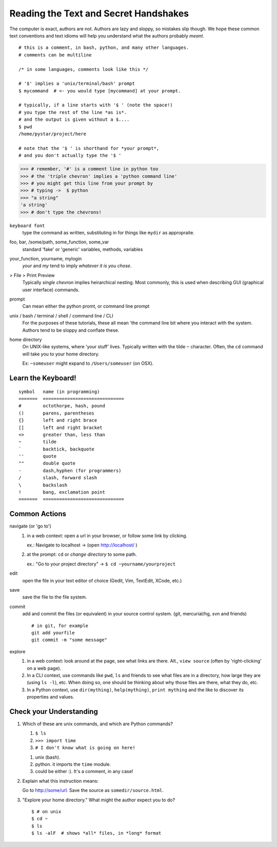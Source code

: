 .. badge_reading_the_text:

=========================================
Reading the Text and Secret Handshakes
=========================================

The computer is exact, authors are not.  
Authors are lazy and sloppy, so mistakes slip though.
We hope these common text conventions and text idioms will help you understand
what the authors probably *meant*.

:: 

    # this is a comment, in bash, python, and many other languages.
    # comments can be multiline
    
    /* in some languages, comments look like this */

    # '$' implies a 'unix/terminal/bash' prompt
    $ mycommand  # <- you would type [mycommand] at your prompt.

    # typically, if a line starts with '$ ' (note the space!)
    # you type the rest of the line *as is*.
    # and the output is given without a $.... 
    $ pwd
    /home/pystar/project/here

    # note that the '$ ' is shorthand for *your prompt*,
    # and you don't actually type the '$ ' 


.. code-block:: python

    >>> # remember, '#' is a comment line in python too
    >>> # the 'triple chevron' implies a 'python command line'
    >>> # you might get this line from your prompt by
    >>> # typing ->  $ python
    >>> "a string"
    'a string'
    >>> # don't type the chevrons!  


``keyboard font``
    type the command as written, substituting in for things like ``mydir``
    as appropraite.  

foo, bar, /some/path, some_function, some_var
    standard 'fake' or 'generic' variables, methods, variables

your_function, yourname, mylogin
    `your` and `my` tend to imply *whatever it is you chose*.  

> File > Print Preview
    Typically *single chevron* implies heirarchical nesting.  Most commonly,
    this is used when describing GUI (graphical user interface) commands.

prompt
    Can mean either the python promt, or command line prompt


unix / bash / terminal / shell / command line / CLI
    For the purposes of these tutorials, these all mean 'the command
    line bit where you interact with the system.  Authors tend to be
    sloppy and conflate these.  

home directory
    On UNIX-like systems, where 'your stuff' lives.  Typically written with
    the tilde ``~`` character.  Often, the ``cd`` command will take you to
    your home directory.  

    Ex:  ``~someuser`` might expand to ``/Users/someuser`` (on OSX).   


Learn the Keyboard!
--------------------

:: 

    symbol   name (in programming)
    =======  ==============================
    #        octothorpe, hash, pound
    ()       parens, parentheses
    {}       left and right brace
    []       left and right bracket
    <>       greater than, less than
    ~        tilde
    `        backtick, backquote
    ''       quote
    ""       double quote
    -        dash,hyphen (for programmers)
    /        slash, forward slash
    \        backslash
    !        bang, exclamation point
    =======  ==============================


Common Actions
------------------

navigate (or 'go to')
    #.  in a web context: open a url in your browser, or follow some link
        by clicking.  
        
        ex.:  Navigate to localhost -> (open http://localhost/ )

    #.  at the prompt:  ``cd`` or *change directory* to some path.
        
        ex.:  "Go to your project directory" -> ``$ cd ~yourname/yourproject``

edit
    open the file in your text editor of choice (Gedit, Vim, TextEdit, XCode, etc.)

save
    save the file to the file system.  

commit
    add and commit the files (or equivalent) in your source control system.
    (git, mercurial/hg, svn  and friends)

    ::

        # in git, for example
        git add yourfile
        git commit -m "some message"

explore
    #.  in a web context:  look around at the page, see what links are there.
        Alt., ``view source`` (often by 'right-clicking' on a web page).

    #.  In a CLI context, use commands like ``pwd``, ``ls`` and friends
        to see what files are in a directory, how large they are (using ``ls -l``),
        etc.  When doing so, one should be thinking about why those files 
        are there, what they do, etc.

    #.  In a Python context, use ``dir(mything)``, ``help(mything)``, 
        ``print mything`` and the like to discover its properties and values.  


Check your Understanding
-----------------------------

#.  Which of these are unix commands, and which are Python commands?

    #. ``$ ls``
    #. ``>>> import time``
    #. ``# I don't know what is going on here!``

    ..  container:: answer-hidden
        
        #. unix (bash). 
        #. python.  it imports the ``time`` module.
        #. could be either :).  It's a comment, in any case!  

#.  Explain what this instruction means:

    Go to http://some/url.  Save the source as ``somedir/source.html``.

#.  "Explore your home directory."  What might the author expect you to do?

    ..  container:: answer-hidden

        ::

            $ # on unix
            $ cd ~
            $ ls
            $ ls -alF  # shows *all* files, in *long* format



